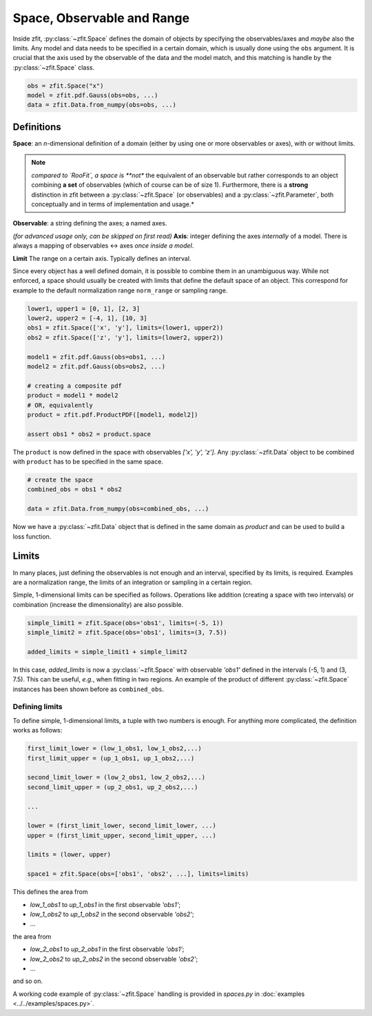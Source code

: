============================
Space, Observable and Range
============================

Inside zfit, :py:class:`~zfit.Space` defines the domain of objects by specifying the observables/axes and *maybe* also
the limits. Any model and data needs to be specified in a certain domain, which is usually done using the
``obs`` argument. It is crucial that the axis used by the observable of the data and the model match, and this matching is
handle by the :py:class:`~zfit.Space` class.

.. code:: python

    obs = zfit.Space("x")
    model = zfit.pdf.Gauss(obs=obs, ...)
    data = zfit.Data.from_numpy(obs=obs, ...)

Definitions
-----------
**Space**: an *n*-dimensional definition of a domain (either by using one or more observables or axes),
with or without limits.

.. note::

    *compared to `RooFit`, a space is **not** the equivalent of an observable but rather corresponds
    to an object combining **a set** of observables (which of course can be of size 1). Furthermore,
    there is a **strong** distinction in zfit between a :py:class:`~zfit.Space` (or observables)
    and a :py:class:`~zfit.Parameter`, both conceptually and in terms of implementation and usage.*

**Observable**: a string defining the axes; a named axes.

*(for advanced usage only, can be skipped on first read)*
**Axis**: integer defining the axes *internally* of a model. There is always a mapping of observables <-> axes *once inside a model*.

**Limit** The range on a certain axis. Typically defines an interval.

Since every object has a well defined domain, it is possible to combine them in an unambiguous way.
While not enforced, a space should usually be created with limits that define the default space of an object.
This correspond for example to the default normalization range ``norm_range`` or sampling range.

.. code:: python

    lower1, upper1 = [0, 1], [2, 3]
    lower2, upper2 = [-4, 1], [10, 3]
    obs1 = zfit.Space(['x', 'y'], limits=(lower1, upper2))
    obs2 = zfit.Space(['z', 'y'], limits=(lower2, upper2))

    model1 = zfit.pdf.Gauss(obs=obs1, ...)
    model2 = zfit.pdf.Gauss(obs=obs2, ...)

    # creating a composite pdf
    product = model1 * model2
    # OR, equivalently
    product = zfit.pdf.ProductPDF([model1, model2])

    assert obs1 * obs2 = product.space

The ``product`` is now defined in the space with observables `['x', 'y', 'z']`. Any :py:class:`~zfit.Data` object
to be combined with ``product`` has to be specified in the same space.

.. code:: python

    # create the space
    combined_obs = obs1 * obs2

    data = zfit.Data.from_numpy(obs=combined_obs, ...)

Now we have a :py:class:`~zfit.Data` object that is defined in the same domain as `product` and can be used to build a loss function.

Limits
------

In many places, just defining the observables is not enough and an interval, specified by its limits, is required.
Examples are a normalization range, the limits of an integration or sampling in a certain region.

Simple, 1-dimensional limits can be specified as follows. Operations like addition (creating a space with
two intervals) or combination (increase the dimensionality) are also possible.

.. code:: python

    simple_limit1 = zfit.Space(obs='obs1', limits=(-5, 1))
    simple_limit2 = zfit.Space(obs='obs1', limits=(3, 7.5))

    added_limits = simple_limit1 + simple_limit2

In this case, `added_limits` is now a :py:class:`~zfit.Space` with observable `'obs1'` defined in the intervals
(-5, 1) and (3, 7.5). This can be useful, *e.g.*, when fitting in two regions.
An example of the product of different :py:class:`~zfit.Space` instances has been shown before as ``combined_obs``.


Defining limits
'''''''''''''''

To define simple, 1-dimensional limits, a tuple with two numbers is enough. For anything more complicated,
the definition works as follows:

.. code:: python

    first_limit_lower = (low_1_obs1, low_1_obs2,...)
    first_limit_upper = (up_1_obs1, up_1_obs2,...)

    second_limit_lower = (low_2_obs1, low_2_obs2,...)
    second_limit_upper = (up_2_obs1, up_2_obs2,...)

    ...

    lower = (first_limit_lower, second_limit_lower, ...)
    upper = (first_limit_upper, second_limit_upper, ...)

    limits = (lower, upper)

    space1 = zfit.Space(obs=['obs1', 'obs2', ...], limits=limits)

This defines the area from

* `low_1_obs1` to `up_1_obs1` in the first observable `'obs1'`;
* `low_1_obs2` to `up_1_obs2` in the second observable `'obs2'`;
* ...

the area from

* `low_2_obs1` to `up_2_obs1` in the first observable `'obs1'`;
* `low_2_obs2` to `up_2_obs2` in the second observable `'obs2'`;
* ...

and so on.


A working code example of :py:class:`~zfit.Space` handling is provided in `spaces.py` in
:doc:`examples <../../examples/spaces.py>`.
